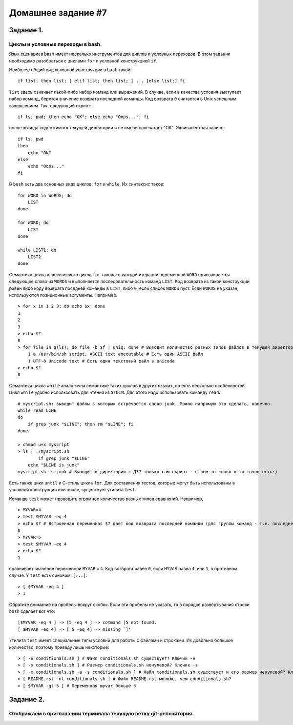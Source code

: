 Домашнее задание #7
-------------------

Задание 1.
==========
Циклы и условные переходы в bash.
+++++++++++++++++++++++++++++++++

Язык сценариев bash имеет несколько инструментов для циклов и условных переходов. В этом задании необходимо разобраться с циклами ``for`` и условной конструкцией ``if``.

Наиболее общий вид условной конструкции в ``bash`` такой::

    if list; then list; [ elif list; then list; ] ... [else list;] fi

``list`` здесь означает какой-либо набор команд или выражений. В случае, если в качестве условия выступает набор команд, берется значение возврата последней команды. Код возврата ``0`` считается в Unix успешным завершением. Так, следующий скрипт::

    if ls; pwd; then echo "OK"; else echo "Oops..."; fi

после вывода содержимого текущей директории и ее имени напечатает "OK". Эквивалентная запись::

    if ls; pwd
    then
        echo "OK"
    else
        echo "Oops..."
    fi

В ``bash`` есть два основных вида циклов: ``for`` и ``while``. Их синтаксис таков::

    for WORD in WORDS; do
        LIST
    done

    for WORD; do
        LIST
    done

    while LIST1; do
        LIST2
    done

Семантика цикла классического цикла ``for`` такова: в каждой итерации переменной ``WORD`` присваивается следующее слово из ``WORDS`` и выполняется последовательность команд ``LIST``. Код возврата из такой конструкции равен либо коду возврата послдней команды в ``LIST``, либо ``0``, если список ``WORDS`` пуст. Если ``WORDS`` не указан, используются позиционные аргументы. Например::

    > for x in 1 2 3; do echo $x; done
    1
    2
    3
    > echo $?
    0
    > for file in $(ls); do file -b $f | uniq; done # Выводит количество разных типов файлов в текущей директории.
        1 a /usr/bin/sh script, ASCII text executable # Есть один ASCII файл
        1 UTF-8 Unicode text # Есть один текстовый файл в unicode
    > echo $?
    0

Семантика цикла ``while`` аналогична семантике таких циклов в других языках, но есть несколько особенностей. Цикл ``while`` удобно использовать для чтения из ``STDIN``. Для этого надо использовать команду ``read``::

    # myscript.sh: выводит файлы в которых встречается слово junk. Можно напрямую это сделать, конечно.
    while read LINE
    do
        if grep junk "$LINE"; then rm "$LINE"; fi
    done

    > chmod u+x myscript
    > ls | ./myscript.sh
            if grep junk "$LINE"
        echo "$LINE is junk"
    myscript.sh is junk # Выводит в директории с ДЗ7 только сам скрипт - в нем-то слово огтл точно есть:)


Есть также цикл ``until`` и С-стиль цикла ``for``. Для составления тестов, которые могут быть использованы в условной конструкции или цикле, существует утилита ``test``.

Команда ``test`` может проводить огромное количество разных типов сравнений. Например, ::

    > MYVAR=4
    > test $MYVAR -eq 4
    > echo $? # Встроенная переменная $? дает код возврата последней команды (для группы команд - т.е. последней команды в группе)
    0
    > MYVAR=5
    > test $MYVAR -eq 4
    > echo $?
    1

сравнивает значение переменной ``MYVAR`` с ``4``. Код возврата равен ``0``, если ``MYVAR`` равна ``4``, или ``1``, в противном случае. У ``test`` есть синоним: ``[...]``::

    > [ $MYVAR -eq 4 ]
    > 1

Обратите внимание на пробелы вокруг скобок. Если эти пробелы не указать, то в порядке развертывания строки ``bash`` сделает вот что::

    [$MYVAR -eq 4 ] -> [5 -eq 4 ] -> command [5 not found.
    [ $MYVAR -eq 4] -> [ 5 -eq 4] -> missing `]'

Утилита ``test`` имеет специальные типы условий для работы с файлами и строками. Их довольно большое количество, поэтому приведу лишь некоторые::

    > [ -e conditionals.sh ] # Файл conditionals.sh существует? Ключик -e
    > [ -s conditionals.sh ] # Размер conditionals.sh ненулевой? Ключик -s
    > [ -e conditionals.sh -a -s conditionals.sh ] # Файл conditionals.sh существует и его размер ненулевой? Ключик -a - другой контекст - логическое И
    > [ README.rst -nt conditionals.sh ] # Файл README.rst моложе, чем conditionals.sh?
    > [ $MYVAR -gt 5 ] # Переменная myvar больше 5

Задание 2.
==========
Отображаем в приглашении терминала текущую ветку git-репозитория.
+++++++++++++++++++++++++++++++++++++++++++++++++++++++++++++++++